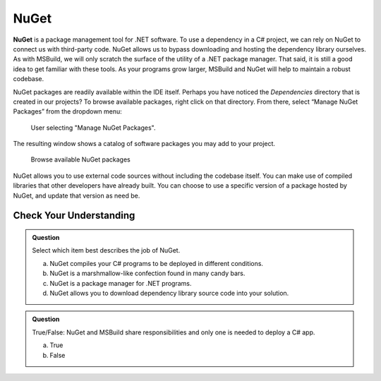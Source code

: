 NuGet
=====

.. index:: ! NuGet

**NuGet** is a package management tool for .NET software. To use a dependency in a C# project, 
we can rely on NuGet to connect us with third-party code. NuGet allows us to bypass downloading 
and hosting the dependency library ourselves.
As with MSBuild, we will only scratch the surface of the utility of a .NET package manager. That 
said, it is still a good idea to get familiar with these tools. As your programs grow larger, 
MSBuild and NuGet will help to maintain a robust codebase.

NuGet packages are readily available within the IDE itself. Perhaps you have noticed the 
*Dependencies* directory that is created in our projects? To browse available packages, right 
click on that directory. From there, select “Manage NuGet Packages” from the dropdown menu:

.. figure:: figures/manage-nuget-packages.png
   :scale: 50%
   :alt: User selecting "Manage NuGet Packages" from dependencies dropdown menu

   User selecting "Manage NuGet Packages".

The resulting window shows a catalog of software packages you may add to your project. 

.. figure:: figures/browse-nuget-packages.png
   :scale: 50%
   :alt: Package browsing view of the NuGet package manager window

   Browse available NuGet packages

NuGet allows you to use external code sources without including the codebase itself. You can make 
use of compiled libraries that other developers have already built. You can choose to use a 
specific version of a package hosted by NuGet, and update that version as need be. 

Check Your Understanding
------------------------

.. admonition:: Question

   Select which item best describes the job of NuGet.

   a. NuGet compiles your C# programs to be deployed in different conditions.

   b. NuGet is a marshmallow-like confection found in many candy bars.

   c. NuGet is a package manager for .NET programs.

   d. NuGet allows you to download dependency library source code into your solution.

.. ans: c, NuGet is a package manager for .NET programs.

.. admonition:: Question

   True/False: NuGet and MSBuild share responsibilities and only one is needed to deploy a C# app.

   a. True

   b. False

.. ans: False, While NuGet gives you access to the dependencies you need for your application, 
   MSBuild can configure how those dependencies are used in different executable environments.
